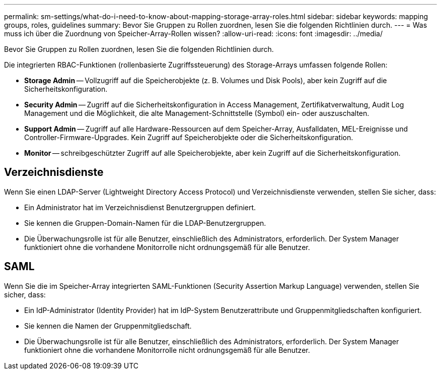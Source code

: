 ---
permalink: sm-settings/what-do-i-need-to-know-about-mapping-storage-array-roles.html 
sidebar: sidebar 
keywords: mapping groups, roles, guidelines 
summary: Bevor Sie Gruppen zu Rollen zuordnen, lesen Sie die folgenden Richtlinien durch. 
---
= Was muss ich über die Zuordnung von Speicher-Array-Rollen wissen?
:allow-uri-read: 
:icons: font
:imagesdir: ../media/


[role="lead"]
Bevor Sie Gruppen zu Rollen zuordnen, lesen Sie die folgenden Richtlinien durch.

Die integrierten RBAC-Funktionen (rollenbasierte Zugriffssteuerung) des Storage-Arrays umfassen folgende Rollen:

* *Storage Admin* -- Vollzugriff auf die Speicherobjekte (z. B. Volumes und Disk Pools), aber kein Zugriff auf die Sicherheitskonfiguration.
* *Security Admin* -- Zugriff auf die Sicherheitskonfiguration in Access Management, Zertifikatverwaltung, Audit Log Management und die Möglichkeit, die alte Management-Schnittstelle (Symbol) ein- oder auszuschalten.
* *Support Admin* -- Zugriff auf alle Hardware-Ressourcen auf dem Speicher-Array, Ausfalldaten, MEL-Ereignisse und Controller-Firmware-Upgrades. Kein Zugriff auf Speicherobjekte oder die Sicherheitskonfiguration.
* *Monitor* -- schreibgeschützter Zugriff auf alle Speicherobjekte, aber kein Zugriff auf die Sicherheitskonfiguration.




== Verzeichnisdienste

Wenn Sie einen LDAP-Server (Lightweight Directory Access Protocol) und Verzeichnisdienste verwenden, stellen Sie sicher, dass:

* Ein Administrator hat im Verzeichnisdienst Benutzergruppen definiert.
* Sie kennen die Gruppen-Domain-Namen für die LDAP-Benutzergruppen.
* Die Überwachungsrolle ist für alle Benutzer, einschließlich des Administrators, erforderlich. Der System Manager funktioniert ohne die vorhandene Monitorrolle nicht ordnungsgemäß für alle Benutzer.




== SAML

Wenn Sie die im Speicher-Array integrierten SAML-Funktionen (Security Assertion Markup Language) verwenden, stellen Sie sicher, dass:

* Ein IdP-Administrator (Identity Provider) hat im IdP-System Benutzerattribute und Gruppenmitgliedschaften konfiguriert.
* Sie kennen die Namen der Gruppenmitgliedschaft.
* Die Überwachungsrolle ist für alle Benutzer, einschließlich des Administrators, erforderlich. Der System Manager funktioniert ohne die vorhandene Monitorrolle nicht ordnungsgemäß für alle Benutzer.


